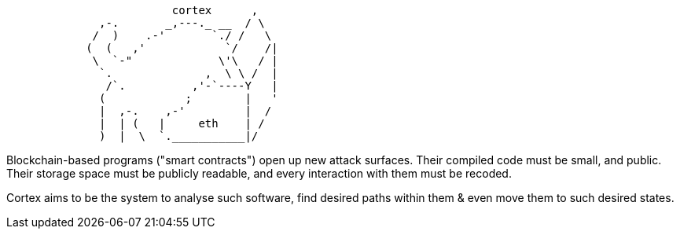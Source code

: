 [source]
```
                         cortex      ,
              ,-.       _,---._ __  / \
             /  )    .-'       `./ /   \
            (  (   ,'            `/    /|
             \  `-"             \'\   / |
              `.              ,  \ \ /  |
               /`.          ,'-`----Y   |
              (            ;        |   '
              |  ,-.    ,-'         |  /
              |  | (   |     eth    | /
              )  |  \  `.___________|/
```

Blockchain-based programs ("smart contracts") open up new attack surfaces. Their compiled code must be small, and public. Their storage space must be
publicly readable, and every interaction with them must be recoded.

Cortex aims to be the system to analyse such software, find desired paths within them & even move them to such desired states.
